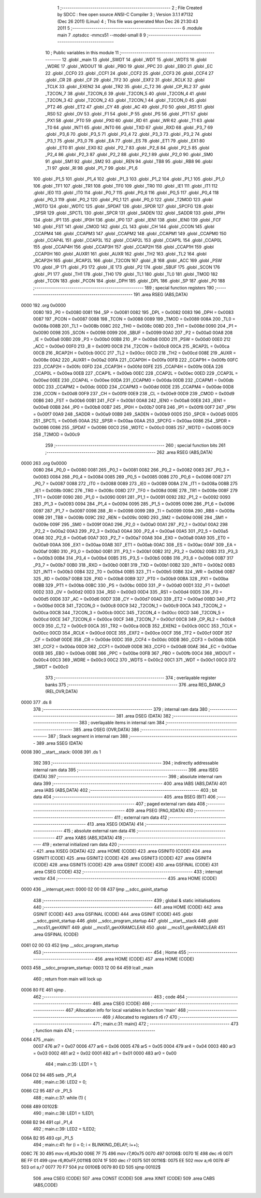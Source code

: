                               1 ;--------------------------------------------------------
                              2 ; File Created by SDCC : free open source ANSI-C Compiler
                              3 ; Version 3.1.1 #7132 (Dec 26 2011) (Linux)
                              4 ; This file was generated Mon Dec 26 21:30:43 2011
                              5 ;--------------------------------------------------------
                              6 	.module main
                              7 	.optsdcc -mmcs51 --model-small
                              8 	
                              9 ;--------------------------------------------------------
                             10 ; Public variables in this module
                             11 ;--------------------------------------------------------
                             12 	.globl _main
                             13 	.globl _SWDT
                             14 	.globl _WDT
                             15 	.globl _WDTS
                             16 	.globl _WDRE
                             17 	.globl _WDOUT
                             18 	.globl _PBO
                             19 	.globl _PPC
                             20 	.globl _EBO
                             21 	.globl _EC
                             22 	.globl _CCF0
                             23 	.globl _CCF1
                             24 	.globl _CCF2
                             25 	.globl _CCF3
                             26 	.globl _CCF4
                             27 	.globl _CR
                             28 	.globl _CF
                             29 	.globl _TF2
                             30 	.globl _EXF2
                             31 	.globl _RCLK
                             32 	.globl _TCLK
                             33 	.globl _EXEN2
                             34 	.globl _TR2
                             35 	.globl _C_T2
                             36 	.globl _CP_RL2
                             37 	.globl _T2CON_7
                             38 	.globl _T2CON_6
                             39 	.globl _T2CON_5
                             40 	.globl _T2CON_4
                             41 	.globl _T2CON_3
                             42 	.globl _T2CON_2
                             43 	.globl _T2CON_1
                             44 	.globl _T2CON_0
                             45 	.globl _PT2
                             46 	.globl _ET2
                             47 	.globl _CY
                             48 	.globl _AC
                             49 	.globl _F0
                             50 	.globl _RS1
                             51 	.globl _RS0
                             52 	.globl _OV
                             53 	.globl _F1
                             54 	.globl _P
                             55 	.globl _PS
                             56 	.globl _PT1
                             57 	.globl _PX1
                             58 	.globl _PT0
                             59 	.globl _PX0
                             60 	.globl _RD
                             61 	.globl _WR
                             62 	.globl _T1
                             63 	.globl _T0
                             64 	.globl _INT1
                             65 	.globl _INT0
                             66 	.globl _TXD
                             67 	.globl _RXD
                             68 	.globl _P3_7
                             69 	.globl _P3_6
                             70 	.globl _P3_5
                             71 	.globl _P3_4
                             72 	.globl _P3_3
                             73 	.globl _P3_2
                             74 	.globl _P3_1
                             75 	.globl _P3_0
                             76 	.globl _EA
                             77 	.globl _ES
                             78 	.globl _ET1
                             79 	.globl _EX1
                             80 	.globl _ET0
                             81 	.globl _EX0
                             82 	.globl _P2_7
                             83 	.globl _P2_6
                             84 	.globl _P2_5
                             85 	.globl _P2_4
                             86 	.globl _P2_3
                             87 	.globl _P2_2
                             88 	.globl _P2_1
                             89 	.globl _P2_0
                             90 	.globl _SM0
                             91 	.globl _SM1
                             92 	.globl _SM2
                             93 	.globl _REN
                             94 	.globl _TB8
                             95 	.globl _RB8
                             96 	.globl _TI
                             97 	.globl _RI
                             98 	.globl _P1_7
                             99 	.globl _P1_6
                            100 	.globl _P1_5
                            101 	.globl _P1_4
                            102 	.globl _P1_3
                            103 	.globl _P1_2
                            104 	.globl _P1_1
                            105 	.globl _P1_0
                            106 	.globl _TF1
                            107 	.globl _TR1
                            108 	.globl _TF0
                            109 	.globl _TR0
                            110 	.globl _IE1
                            111 	.globl _IT1
                            112 	.globl _IE0
                            113 	.globl _IT0
                            114 	.globl _P0_7
                            115 	.globl _P0_6
                            116 	.globl _P0_5
                            117 	.globl _P0_4
                            118 	.globl _P0_3
                            119 	.globl _P0_2
                            120 	.globl _P0_1
                            121 	.globl _P0_0
                            122 	.globl _T2MOD
                            123 	.globl _WDTD
                            124 	.globl _WDTC
                            125 	.globl _SPDAT
                            126 	.globl _SPDR
                            127 	.globl _SPCFG
                            128 	.globl _SPSR
                            129 	.globl _SPCTL
                            130 	.globl _SPCR
                            131 	.globl _SADEN
                            132 	.globl _SADDR
                            133 	.globl _IP1H
                            134 	.globl _IP1
                            135 	.globl _IP0H
                            136 	.globl _IP0
                            137 	.globl _IEN1
                            138 	.globl _IEN0
                            139 	.globl _FCF
                            140 	.globl _FST
                            141 	.globl _CMOD
                            142 	.globl _CL
                            143 	.globl _CH
                            144 	.globl _CCON
                            145 	.globl _CCAPM4
                            146 	.globl _CCAPM3
                            147 	.globl _CCAPM2
                            148 	.globl _CCAPM1
                            149 	.globl _CCAPM0
                            150 	.globl _CCAP4L
                            151 	.globl _CCAP3L
                            152 	.globl _CCAP2L
                            153 	.globl _CCAP1L
                            154 	.globl _CCAP0L
                            155 	.globl _CCAP4H
                            156 	.globl _CCAP3H
                            157 	.globl _CCAP2H
                            158 	.globl _CCAP1H
                            159 	.globl _CCAP0H
                            160 	.globl _AUXR1
                            161 	.globl _AUXR
                            162 	.globl _TH2
                            163 	.globl _TL2
                            164 	.globl _RCAP2H
                            165 	.globl _RCAP2L
                            166 	.globl _T2CON
                            167 	.globl _B
                            168 	.globl _ACC
                            169 	.globl _PSW
                            170 	.globl _IP
                            171 	.globl _P3
                            172 	.globl _IE
                            173 	.globl _P2
                            174 	.globl _SBUF
                            175 	.globl _SCON
                            176 	.globl _P1
                            177 	.globl _TH1
                            178 	.globl _TH0
                            179 	.globl _TL1
                            180 	.globl _TL0
                            181 	.globl _TMOD
                            182 	.globl _TCON
                            183 	.globl _PCON
                            184 	.globl _DPH
                            185 	.globl _DPL
                            186 	.globl _SP
                            187 	.globl _P0
                            188 ;--------------------------------------------------------
                            189 ; special function registers
                            190 ;--------------------------------------------------------
                            191 	.area RSEG    (ABS,DATA)
   0000                     192 	.org 0x0000
                    0080    193 _P0	=	0x0080
                    0081    194 _SP	=	0x0081
                    0082    195 _DPL	=	0x0082
                    0083    196 _DPH	=	0x0083
                    0087    197 _PCON	=	0x0087
                    0088    198 _TCON	=	0x0088
                    0089    199 _TMOD	=	0x0089
                    008A    200 _TL0	=	0x008a
                    008B    201 _TL1	=	0x008b
                    008C    202 _TH0	=	0x008c
                    008D    203 _TH1	=	0x008d
                    0090    204 _P1	=	0x0090
                    0098    205 _SCON	=	0x0098
                    0099    206 _SBUF	=	0x0099
                    00A0    207 _P2	=	0x00a0
                    00A8    208 _IE	=	0x00a8
                    00B0    209 _P3	=	0x00b0
                    00B8    210 _IP	=	0x00b8
                    00D0    211 _PSW	=	0x00d0
                    00E0    212 _ACC	=	0x00e0
                    00F0    213 _B	=	0x00f0
                    00C8    214 _T2CON	=	0x00c8
                    00CA    215 _RCAP2L	=	0x00ca
                    00CB    216 _RCAP2H	=	0x00cb
                    00CC    217 _TL2	=	0x00cc
                    00CD    218 _TH2	=	0x00cd
                    008E    219 _AUXR	=	0x008e
                    00A2    220 _AUXR1	=	0x00a2
                    00FA    221 _CCAP0H	=	0x00fa
                    00FB    222 _CCAP1H	=	0x00fb
                    00FC    223 _CCAP2H	=	0x00fc
                    00FD    224 _CCAP3H	=	0x00fd
                    00FE    225 _CCAP4H	=	0x00fe
                    00EA    226 _CCAP0L	=	0x00ea
                    00EB    227 _CCAP1L	=	0x00eb
                    00EC    228 _CCAP2L	=	0x00ec
                    00ED    229 _CCAP3L	=	0x00ed
                    00EE    230 _CCAP4L	=	0x00ee
                    00DA    231 _CCAPM0	=	0x00da
                    00DB    232 _CCAPM1	=	0x00db
                    00DC    233 _CCAPM2	=	0x00dc
                    00DD    234 _CCAPM3	=	0x00dd
                    00DE    235 _CCAPM4	=	0x00de
                    00D8    236 _CCON	=	0x00d8
                    00F9    237 _CH	=	0x00f9
                    00E9    238 _CL	=	0x00e9
                    00D9    239 _CMOD	=	0x00d9
                    00B6    240 _FST	=	0x00b6
                    00B1    241 _FCF	=	0x00b1
                    00A8    242 _IEN0	=	0x00a8
                    00E8    243 _IEN1	=	0x00e8
                    00B8    244 _IP0	=	0x00b8
                    00B7    245 _IP0H	=	0x00b7
                    00F8    246 _IP1	=	0x00f8
                    00F7    247 _IP1H	=	0x00f7
                    00A9    248 _SADDR	=	0x00a9
                    00B9    249 _SADEN	=	0x00b9
                    00D5    250 _SPCR	=	0x00d5
                    00D5    251 _SPCTL	=	0x00d5
                    00AA    252 _SPSR	=	0x00aa
                    00AA    253 _SPCFG	=	0x00aa
                    0086    254 _SPDR	=	0x0086
                    0086    255 _SPDAT	=	0x0086
                    00C0    256 _WDTC	=	0x00c0
                    0085    257 _WDTD	=	0x0085
                    00C9    258 _T2MOD	=	0x00c9
                            259 ;--------------------------------------------------------
                            260 ; special function bits
                            261 ;--------------------------------------------------------
                            262 	.area RSEG    (ABS,DATA)
   0000                     263 	.org 0x0000
                    0080    264 _P0_0	=	0x0080
                    0081    265 _P0_1	=	0x0081
                    0082    266 _P0_2	=	0x0082
                    0083    267 _P0_3	=	0x0083
                    0084    268 _P0_4	=	0x0084
                    0085    269 _P0_5	=	0x0085
                    0086    270 _P0_6	=	0x0086
                    0087    271 _P0_7	=	0x0087
                    0088    272 _IT0	=	0x0088
                    0089    273 _IE0	=	0x0089
                    008A    274 _IT1	=	0x008a
                    008B    275 _IE1	=	0x008b
                    008C    276 _TR0	=	0x008c
                    008D    277 _TF0	=	0x008d
                    008E    278 _TR1	=	0x008e
                    008F    279 _TF1	=	0x008f
                    0090    280 _P1_0	=	0x0090
                    0091    281 _P1_1	=	0x0091
                    0092    282 _P1_2	=	0x0092
                    0093    283 _P1_3	=	0x0093
                    0094    284 _P1_4	=	0x0094
                    0095    285 _P1_5	=	0x0095
                    0096    286 _P1_6	=	0x0096
                    0097    287 _P1_7	=	0x0097
                    0098    288 _RI	=	0x0098
                    0099    289 _TI	=	0x0099
                    009A    290 _RB8	=	0x009a
                    009B    291 _TB8	=	0x009b
                    009C    292 _REN	=	0x009c
                    009D    293 _SM2	=	0x009d
                    009E    294 _SM1	=	0x009e
                    009F    295 _SM0	=	0x009f
                    00A0    296 _P2_0	=	0x00a0
                    00A1    297 _P2_1	=	0x00a1
                    00A2    298 _P2_2	=	0x00a2
                    00A3    299 _P2_3	=	0x00a3
                    00A4    300 _P2_4	=	0x00a4
                    00A5    301 _P2_5	=	0x00a5
                    00A6    302 _P2_6	=	0x00a6
                    00A7    303 _P2_7	=	0x00a7
                    00A8    304 _EX0	=	0x00a8
                    00A9    305 _ET0	=	0x00a9
                    00AA    306 _EX1	=	0x00aa
                    00AB    307 _ET1	=	0x00ab
                    00AC    308 _ES	=	0x00ac
                    00AF    309 _EA	=	0x00af
                    00B0    310 _P3_0	=	0x00b0
                    00B1    311 _P3_1	=	0x00b1
                    00B2    312 _P3_2	=	0x00b2
                    00B3    313 _P3_3	=	0x00b3
                    00B4    314 _P3_4	=	0x00b4
                    00B5    315 _P3_5	=	0x00b5
                    00B6    316 _P3_6	=	0x00b6
                    00B7    317 _P3_7	=	0x00b7
                    00B0    318 _RXD	=	0x00b0
                    00B1    319 _TXD	=	0x00b1
                    00B2    320 _INT0	=	0x00b2
                    00B3    321 _INT1	=	0x00b3
                    00B4    322 _T0	=	0x00b4
                    00B5    323 _T1	=	0x00b5
                    00B6    324 _WR	=	0x00b6
                    00B7    325 _RD	=	0x00b7
                    00B8    326 _PX0	=	0x00b8
                    00B9    327 _PT0	=	0x00b9
                    00BA    328 _PX1	=	0x00ba
                    00BB    329 _PT1	=	0x00bb
                    00BC    330 _PS	=	0x00bc
                    00D0    331 _P	=	0x00d0
                    00D1    332 _F1	=	0x00d1
                    00D2    333 _OV	=	0x00d2
                    00D3    334 _RS0	=	0x00d3
                    00D4    335 _RS1	=	0x00d4
                    00D5    336 _F0	=	0x00d5
                    00D6    337 _AC	=	0x00d6
                    00D7    338 _CY	=	0x00d7
                    00AD    339 _ET2	=	0x00ad
                    00BD    340 _PT2	=	0x00bd
                    00C8    341 _T2CON_0	=	0x00c8
                    00C9    342 _T2CON_1	=	0x00c9
                    00CA    343 _T2CON_2	=	0x00ca
                    00CB    344 _T2CON_3	=	0x00cb
                    00CC    345 _T2CON_4	=	0x00cc
                    00CD    346 _T2CON_5	=	0x00cd
                    00CE    347 _T2CON_6	=	0x00ce
                    00CF    348 _T2CON_7	=	0x00cf
                    00C8    349 _CP_RL2	=	0x00c8
                    00C9    350 _C_T2	=	0x00c9
                    00CA    351 _TR2	=	0x00ca
                    00CB    352 _EXEN2	=	0x00cb
                    00CC    353 _TCLK	=	0x00cc
                    00CD    354 _RCLK	=	0x00cd
                    00CE    355 _EXF2	=	0x00ce
                    00CF    356 _TF2	=	0x00cf
                    00DF    357 _CF	=	0x00df
                    00DE    358 _CR	=	0x00de
                    00DC    359 _CCF4	=	0x00dc
                    00DB    360 _CCF3	=	0x00db
                    00DA    361 _CCF2	=	0x00da
                    00D9    362 _CCF1	=	0x00d9
                    00D8    363 _CCF0	=	0x00d8
                    00AE    364 _EC	=	0x00ae
                    00EB    365 _EBO	=	0x00eb
                    00BE    366 _PPC	=	0x00be
                    00FB    367 _PBO	=	0x00fb
                    00C4    368 _WDOUT	=	0x00c4
                    00C3    369 _WDRE	=	0x00c3
                    00C2    370 _WDTS	=	0x00c2
                    00C1    371 _WDT	=	0x00c1
                    00C0    372 _SWDT	=	0x00c0
                            373 ;--------------------------------------------------------
                            374 ; overlayable register banks
                            375 ;--------------------------------------------------------
                            376 	.area REG_BANK_0	(REL,OVR,DATA)
   0000                     377 	.ds 8
                            378 ;--------------------------------------------------------
                            379 ; internal ram data
                            380 ;--------------------------------------------------------
                            381 	.area DSEG    (DATA)
                            382 ;--------------------------------------------------------
                            383 ; overlayable items in internal ram 
                            384 ;--------------------------------------------------------
                            385 	.area	OSEG    (OVR,DATA)
                            386 ;--------------------------------------------------------
                            387 ; Stack segment in internal ram 
                            388 ;--------------------------------------------------------
                            389 	.area	SSEG	(DATA)
   0008                     390 __start__stack:
   0008                     391 	.ds	1
                            392 
                            393 ;--------------------------------------------------------
                            394 ; indirectly addressable internal ram data
                            395 ;--------------------------------------------------------
                            396 	.area ISEG    (DATA)
                            397 ;--------------------------------------------------------
                            398 ; absolute internal ram data
                            399 ;--------------------------------------------------------
                            400 	.area IABS    (ABS,DATA)
                            401 	.area IABS    (ABS,DATA)
                            402 ;--------------------------------------------------------
                            403 ; bit data
                            404 ;--------------------------------------------------------
                            405 	.area BSEG    (BIT)
                            406 ;--------------------------------------------------------
                            407 ; paged external ram data
                            408 ;--------------------------------------------------------
                            409 	.area PSEG    (PAG,XDATA)
                            410 ;--------------------------------------------------------
                            411 ; external ram data
                            412 ;--------------------------------------------------------
                            413 	.area XSEG    (XDATA)
                            414 ;--------------------------------------------------------
                            415 ; absolute external ram data
                            416 ;--------------------------------------------------------
                            417 	.area XABS    (ABS,XDATA)
                            418 ;--------------------------------------------------------
                            419 ; external initialized ram data
                            420 ;--------------------------------------------------------
                            421 	.area XISEG   (XDATA)
                            422 	.area HOME    (CODE)
                            423 	.area GSINIT0 (CODE)
                            424 	.area GSINIT1 (CODE)
                            425 	.area GSINIT2 (CODE)
                            426 	.area GSINIT3 (CODE)
                            427 	.area GSINIT4 (CODE)
                            428 	.area GSINIT5 (CODE)
                            429 	.area GSINIT  (CODE)
                            430 	.area GSFINAL (CODE)
                            431 	.area CSEG    (CODE)
                            432 ;--------------------------------------------------------
                            433 ; interrupt vector 
                            434 ;--------------------------------------------------------
                            435 	.area HOME    (CODE)
   0000                     436 __interrupt_vect:
   0000 02 00 08            437 	ljmp	__sdcc_gsinit_startup
                            438 ;--------------------------------------------------------
                            439 ; global & static initialisations
                            440 ;--------------------------------------------------------
                            441 	.area HOME    (CODE)
                            442 	.area GSINIT  (CODE)
                            443 	.area GSFINAL (CODE)
                            444 	.area GSINIT  (CODE)
                            445 	.globl __sdcc_gsinit_startup
                            446 	.globl __sdcc_program_startup
                            447 	.globl __start__stack
                            448 	.globl __mcs51_genXINIT
                            449 	.globl __mcs51_genXRAMCLEAR
                            450 	.globl __mcs51_genRAMCLEAR
                            451 	.area GSFINAL (CODE)
   0061 02 00 03            452 	ljmp	__sdcc_program_startup
                            453 ;--------------------------------------------------------
                            454 ; Home
                            455 ;--------------------------------------------------------
                            456 	.area HOME    (CODE)
                            457 	.area HOME    (CODE)
   0003                     458 __sdcc_program_startup:
   0003 12 00 64            459 	lcall	_main
                            460 ;	return from main will lock up
   0006 80 FE               461 	sjmp .
                            462 ;--------------------------------------------------------
                            463 ; code
                            464 ;--------------------------------------------------------
                            465 	.area CSEG    (CODE)
                            466 ;------------------------------------------------------------
                            467 ;Allocation info for local variables in function 'main'
                            468 ;------------------------------------------------------------
                            469 ;i                         Allocated to registers r6 r7 
                            470 ;------------------------------------------------------------
                            471 ;	main.c:31: main()
                            472 ;	-----------------------------------------
                            473 ;	 function main
                            474 ;	-----------------------------------------
   0064                     475 _main:
                    0007    476 	ar7 = 0x07
                    0006    477 	ar6 = 0x06
                    0005    478 	ar5 = 0x05
                    0004    479 	ar4 = 0x04
                    0003    480 	ar3 = 0x03
                    0002    481 	ar2 = 0x02
                    0001    482 	ar1 = 0x01
                    0000    483 	ar0 = 0x00
                            484 ;	main.c:35: LED1 = 1;
   0064 D2 94               485 	setb	_P1_4
                            486 ;	main.c:36: LED2 = 0;
   0066 C2 95               487 	clr	_P1_5
                            488 ;	main.c:37: while (1) {
   0068                     489 00102$:
                            490 ;	main.c:38: LED1 = !LED1;
   0068 B2 94               491 	cpl	_P1_4
                            492 ;	main.c:39: LED2 = !LED2;
   006A B2 95               493 	cpl	_P1_5
                            494 ;	main.c:41: for (i = 0; i < BLINKING_DELAY; i++);
   006C 7E 30               495 	mov	r6,#0x30
   006E 7F 75               496 	mov	r7,#0x75
   0070                     497 00106$:
   0070 1E                  498 	dec	r6
   0071 BE FF 01            499 	cjne	r6,#0xFF,00116$
   0074 1F                  500 	dec	r7
   0075                     501 00116$:
   0075 EE                  502 	mov	a,r6
   0076 4F                  503 	orl	a,r7
   0077 70 F7               504 	jnz	00106$
   0079 80 ED               505 	sjmp	00102$
                            506 	.area CSEG    (CODE)
                            507 	.area CONST   (CODE)
                            508 	.area XINIT   (CODE)
                            509 	.area CABS    (ABS,CODE)
